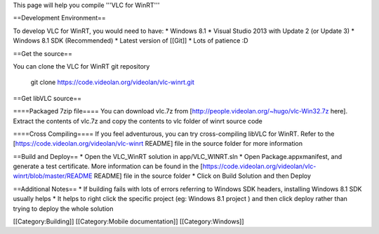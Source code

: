 This page will help you compile '''VLC for WinRT'''

==Development Environment==

To develop VLC for WinRT, you would need to have: \* Windows 8.1 \*
Visual Studio 2013 with Update 2 (or Update 3) \* Windows 8.1 SDK
(Recommended) \* Latest version of [[Git]] \* Lots of patience :D

==Get the source==

You can clone the VLC for WinRT git repository

   git clone https://code.videolan.org/videolan/vlc-winrt.git

==Get libVLC source==

====Packaged 7zip file==== You can download vlc.7z from
[http://people.videolan.org/~hugo/vlc-Win32.7z here]. Extract the
contents of vlc.7z and copy the contents to vlc folder of winrt source
code

====Cross Compiling==== If you feel adventurous, you can try
cross-compiling libVLC for WinRT. Refer to the
[https://code.videolan.org/videolan/vlc-winrt README] file in the source
folder for more information

==Build and Deploy== \* Open the VLC_WinRT solution in app/VLC_WINRT.sln
\* Open Package.appxmanifest, and generate a test certificate. More
information can be found in the
[https://code.videolan.org/videolan/vlc-winrt/blob/master/README README]
file in the source folder \* Click on Build Solution and then Deploy

==Additional Notes== \* If building fails with lots of errors referring
to Windows SDK headers, installing Windows 8.1 SDK usually helps \* It
helps to right click the specific project (eg: Windows 8.1 project ) and
then click deploy rather than trying to deploy the whole solution

[[Category:Building]] [[Category:Mobile documentation]]
[[Category:Windows]]
